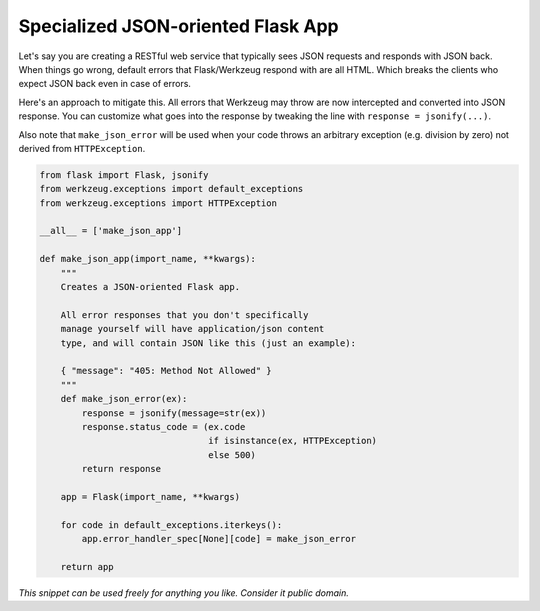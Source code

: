 Specialized JSON-oriented Flask App
===================================

Let's say you are creating a RESTful web service that typically sees JSON requests and responds with JSON back. When things go wrong, default errors that Flask/Werkzeug respond with are all HTML. Which breaks the clients who expect JSON back even in case of errors.

Here's an approach to mitigate this. All errors that Werkzeug may throw are now intercepted and converted into JSON response. You can customize what goes into the response by tweaking the line with ``response = jsonify(...)``.

Also note that ``make_json_error`` will be used when your code throws an arbitrary exception (e.g. division by zero) not derived from ``HTTPException``.

.. code-block:: python

    from flask import Flask, jsonify
    from werkzeug.exceptions import default_exceptions
    from werkzeug.exceptions import HTTPException

    __all__ = ['make_json_app']

    def make_json_app(import_name, **kwargs):
        """
        Creates a JSON-oriented Flask app.

        All error responses that you don't specifically
        manage yourself will have application/json content
        type, and will contain JSON like this (just an example):

        { "message": "405: Method Not Allowed" }
        """
        def make_json_error(ex):
            response = jsonify(message=str(ex))
            response.status_code = (ex.code
                                    if isinstance(ex, HTTPException)
                                    else 500)
            return response

        app = Flask(import_name, **kwargs)

        for code in default_exceptions.iterkeys():
            app.error_handler_spec[None][code] = make_json_error

        return app


*This snippet can be used freely for anything you like. Consider it public domain.*